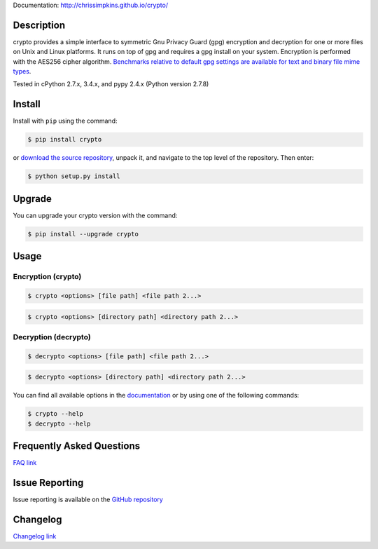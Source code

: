 Documentation: http://chrissimpkins.github.io/crypto/

Description
-------------

crypto provides a simple interface to symmetric Gnu Privacy Guard (gpg) encryption and decryption for one or more files on Unix and Linux platforms.  It runs on top of gpg and requires a gpg install on your system.  Encryption is performed with the AES256 cipher algorithm. `Benchmarks relative to default gpg settings are available for text and binary file mime types <https://chrissimpkins.github.io/crypto/benchmarks.html>`_.

Tested in cPython 2.7.x, 3.4.x, and pypy 2.4.x (Python version 2.7.8)


Install
---------

Install with ``pip`` using the command:

.. code-block:: bash

	$ pip install crypto

or `download the source repository <https://github.com/chrissimpkins/crypto/tarball/master>`_, unpack it, and navigate to the top level of the repository.  Then enter:

.. code-block:: bash

	$ python setup.py install


Upgrade
-----------

You can upgrade your crypto version with the command:

.. code-block:: bash

	$ pip install --upgrade crypto


Usage
---------

Encryption (crypto)
^^^^^^^^^^^^^^^^^^^^^

.. code-block:: bash

	$ crypto <options> [file path] <file path 2...>

.. code-block:: bash

	$ crypto <options> [directory path] <directory path 2...>


Decryption (decrypto)
^^^^^^^^^^^^^^^^^^^^^^^

.. code-block:: bash

	$ decrypto <options> [file path] <file path 2...>

.. code-block:: bash

	$ decrypto <options> [directory path] <directory path 2...>


You can find all available options in the `documentation <http://chrissimpkins.github.io/crypto/usage.html>`_ or by using one of the following commands:

.. code-block:: bash

	$ crypto --help
	$ decrypto --help


Frequently Asked Questions
-------------------------------

`FAQ link <http://chrissimpkins.github.io/crypto/faq.html>`_


Issue Reporting
-------------------

Issue reporting is available on the `GitHub repository <https://github.com/chrissimpkins/crypto/issues>`_


Changelog
------------

`Changelog link <http://chrissimpkins.github.io/crypto/changelog.html>`_
